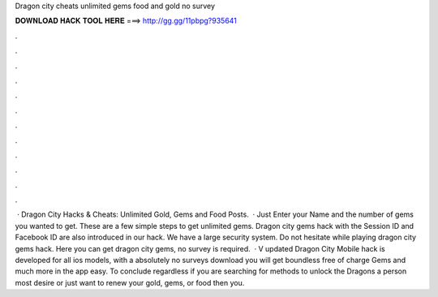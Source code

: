 Dragon city cheats unlimited gems food and gold no survey

𝐃𝐎𝐖𝐍𝐋𝐎𝐀𝐃 𝐇𝐀𝐂𝐊 𝐓𝐎𝐎𝐋 𝐇𝐄𝐑𝐄 ===> http://gg.gg/11pbpg?935641

.

.

.

.

.

.

.

.

.

.

.

.

 · Dragon City Hacks & Cheats: Unlimited Gold, Gems and Food Posts.  · Just Enter your Name and the number of gems you wanted to get. These are a few simple steps to get unlimited gems. Dragon city gems hack with the Session ID and Facebook ID are also introduced in our hack. We have a large security system. Do not hesitate while playing dragon city gems hack. Here you can get dragon city gems, no survey is required.  · V updated Dragon City Mobile hack is developed for all ios models, with a absolutely no surveys download you will get boundless free of charge Gems and much more in the app easy. To conclude regardless if you are searching for methods to unlock the Dragons a person most desire or just want to renew your gold, gems, or food then you.